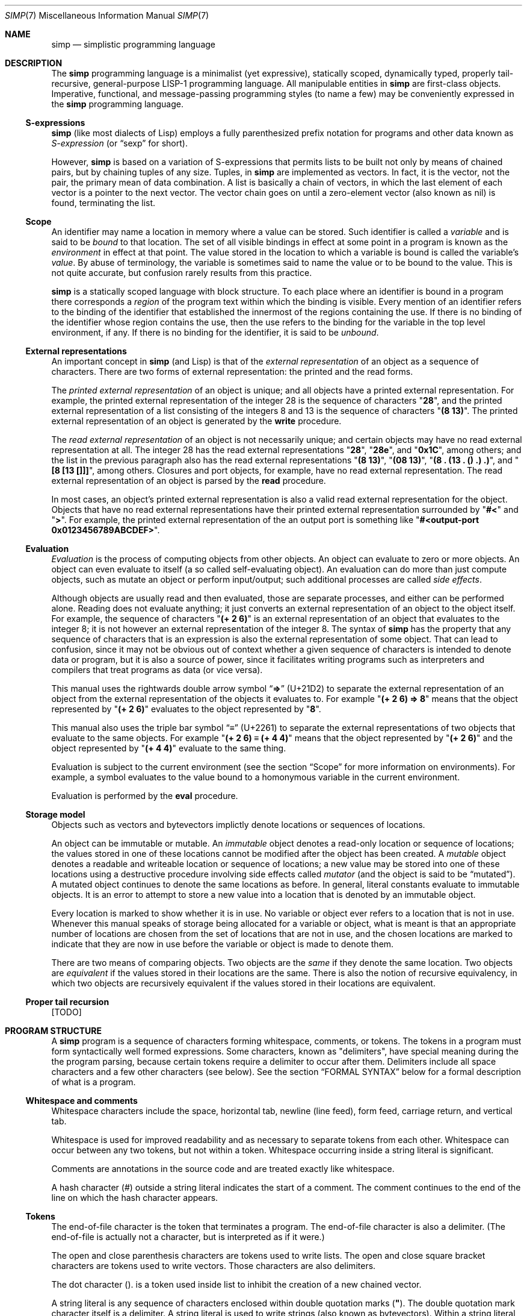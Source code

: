 .Dd May 1, 2023
.Dt SIMP 7
.Os
.Sh NAME
.Nm simp
.Nd simplistic programming language
.Sh DESCRIPTION
The
.Nm
programming language is a
minimalist (yet expressive),
statically scoped,
dynamically typed,
properly tail-recursive,
general-purpose
LISP-1 programming language.
All manipulable entities in
.Nm
are first-class objects.
Imperative, functional, and message-passing programming styles (to name a few)
may be conveniently expressed in the
.Nm
programming language.
.Ss S-expressions
.Nm
(like most dialects of Lisp)
employs a fully parenthesized prefix notation for programs and other data known as
.Em S-expression
(or
.Dq sexp
for short).
.Pp
However,
.Nm
is based on a variation of S-expressions that permits lists to be built not only by means of chained pairs,
but by chaining tuples of any size.
Tuples, in
.Nm
are implemented as vectors.
In fact, it is the vector, not the pair, the primary mean
of data combination.
A list is basically a chain of vectors,
in which the last element of each vector is a pointer to the next vector.
The vector chain goes on until a zero-element vector (also known as nil) is found, terminating the list.
.Ss Scope
An identifier may name a location in memory where a value can be stored.
Such identifier is called a
.Em variable
and is said to be
.Em bound
to that location.
The set of all visible bindings in effect at some point in a program is known as the
.Em environment
in effect at that point.
The value stored in the location to which a variable is bound is called the variable's
.Em value Ns .
By abuse of terminology, the variable is sometimes said to name the value or to be bound to the value.
This is not quite accurate, but confusion rarely results from this practice.
.Pp
.Nm
is a statically scoped language with block structure.
To each place where an identifier is bound in a program there corresponds a
.Em region
of the program text within which the binding is visible.
Every mention of an identifier refers to the binding of the identifier that established the innermost of the regions containing the use.
If there is no binding of the identifier whose region contains the use, then the use refers to the binding for the variable in the top level environment, if any.
If there is no binding for the identifier, it is said to be
.Em unbound Ns .
.Ss External representations
An important concept in
.Nm
(and Lisp)
is that of the
.Em external representation
of an object as a sequence of characters.
There are two forms of external representation:
the printed and the read forms.
.Pp
The
.Em printed external representation
of an object is unique;
and all objects have a printed external representation.
For example, the printed external representation of the integer 28 is the sequence of characters
.Qq Ic "28" ,
and the printed external representation of a list consisting of the integers 8 and 13 is the sequence of characters
.Qq Ic "(8 13)" .
The printed external representation of an object is generated by the
.Ic write
procedure.
.Pp
The
.Em read external representation
of an object is not necessarily unique;
and certain objects may have no read external representation at all.
The integer 28 has the read external representations
.Qq Ic "28" ,
.Qq Ic "28e",
and
.Qq Ic "0x1C" ,
among others;
and the list in the previous paragraph also has the read external representations
.Qq Ic "(8 13)" ,
.Qq Ic "(08 13)" ,
.Qq Ic "(8 . (13 . () .) .)" ,
and
.Qq Ic "[8 [13 []]]" ,
among others.
Closures and port objects, for example, have no read external representation.
The read external representation of an object is parsed by the
.Ic read
procedure.
.Pp
In most cases, an object's printed external representation is also a valid read external representation for the object.
Objects that have no read external representations have their printed external representation surrounded by
.Qq Ic "#<"
and
.Qq Ic ">" .
For example, the printed external representation of the an output port is something like
.Qq Ic "#<output-port 0x0123456789ABCDEF>".
.Ss Evaluation
.Em Evaluation
is the process of computing objects from other objects.
An object can evaluate to zero or more objects.
An object can even evaluate to itself (a so called self-evaluating object).
An evaluation can do more than just compute objects,
such as mutate an object or perform input/output;
such additional processes are called
.Em side effects Ns .
.Pp
Although objects are usually read and then evaluated, those are separate processes, and either can be performed alone.
Reading does not evaluate anything; it just converts an external representation of an object to the object itself.
For example, the sequence of characters
.Qq Ic "(+ 2 6)"
is an external representation of an object that evaluates to the integer 8;
it is not however an external representation of the integer 8.
The syntax of
.Nm
has the property that any sequence of characters that is an expression is also the external representation of some object.
That can lead to confusion, since it may not be obvious out of context whether a given sequence of characters is intended to denote data or program,
but it is also a source of power, since it facilitates writing programs such as interpreters and compilers that treat programs as data (or vice versa).
.Pp
This manual uses the rightwards double arrow symbol
.Dq Ic "⇒"
.Pq "U+21D2"
to separate the external representation of an object from the external representation of the objects it evaluates to.
For example
.Qq Ic "(+ 2 6) ⇒ 8"
means that the object represented by
.Qq Ic "(+ 2 6)"
evaluates to the object represented by
.Qq Ic "8" .
.Pp
This manual also uses the triple bar symbol
.Dq Ic "≡"
.Pq U+2261
to separate the external representations of two objects that evaluate to the same objects.
For example
.Qq Ic "(+ 2 6) ≡ (+ 4 4)"
means that the object represented by
.Qq Ic "(+ 2 6)"
and the object represented by
.Qq Ic "(+ 4 4)"
evaluate to the same thing.
.Pp
Evaluation is subject to the current environment (see the section
.Sx Scope
for more information on environments).
For example, a symbol evaluates to the value bound to a homonymous variable in the current environment.
.Pp
Evaluation is performed by the
.Ic eval
procedure.
.Ss Storage model
Objects such as vectors and bytevectors implictly denote locations or sequences of locations.
.Pp
An object can be immutable or mutable.
An
.Em immutable
object denotes a read-only location or sequence of locations;
the values stored in one of these locations cannot be modified after the object has been created.
A
.Em mutable
object denotes a readable and writeable location or sequence of locations;
a new value may be stored into one of these locations using a destructive procedure involving side effects called
.Em mutator
(and the object is said to be
.Dq mutated ) .
A mutated object continues to denote the same locations as before.
In general, literal constants evaluate to immutable objects.
It is an error to attempt to store a new value into a location that is denoted by an immutable object.
.Pp
Every location is marked to show whether it is in use.
No variable or object ever refers to a location that is not in use.
Whenever this manual speaks of storage being allocated for a variable or object,
what is meant is that an appropriate number of locations are chosen from the set of locations that are not in use,
and the chosen locations are marked to indicate that they are now in use before the variable or object is made to denote them.
.Pp
There are two means of comparing objects.
Two objects are the
.Em same
if they denote the same location.
Two objects are
.Em equivalent
if the values stored in their locations are the same.
There is also the notion of recursive equivalency,
in which two objects are recursively equivalent if the values stored in their locations are equivalent.
.Ss Proper tail recursion
[TODO]
.Sh PROGRAM STRUCTURE
A
.Nm
program is a sequence of characters forming whitespace, comments, or tokens.
The tokens in a program must form syntactically well formed expressions.
Some characters, known as "delimiters", have special meaning during the the program parsing,
because certain tokens require a delimiter to occur after them.
Delimiters include all space characters and a few other characters (see below).
See the section
.Sx FORMAL SYNTAX
below for a formal description of what is a program.
.Ss Whitespace and comments
Whitespace characters include the
space,
horizontal tab,
newline (line feed),
form feed,
carriage return, and
vertical tab.
.Pp
Whitespace is used for improved readability and as necessary to separate tokens from each other.
Whitespace can occur between any two tokens, but not within a token.
Whitespace occurring inside a string literal is significant.
.Pp
Comments are annotations in the source code and are treated exactly like whitespace.
.Pp
A hash character (#) outside a string literal indicates the start of a comment.
The comment continues to the end of the line on which the hash character appears.
.Ss Tokens
.Pp
The end-of-file character is the token that terminates a program.
The end-of-file character is also a delimiter.
(The end-of-file is actually not a character, but is interpreted as if it were.)
.Pp
The open and close parenthesis characters are tokens used to write lists.
The open and close square bracket characters are tokens used to write vectors.
Those characters are also delimiters.
.Pp
The dot character
.Pq Ic "."
is a token used inside list to inhibit the
creation of a new chained vector.
.Pp
A string literal is any sequence of characters enclosed within double quotation marks
.Pq Ic "\(dq" .
The double quotation mark character itself is a delimiter.
A string literal is used to write strings (also known as bytevectors).
Within a string literal, sequences of characters beginning with a backslash
.Pq Ic "\e"
represent bytes other than the characters themselves.
Most escape sequences represent a single byte,
but some forms may represent more than one byte.
An invalid escape sequence is equivalent to the character after the backslash;
for example, the string literal
.Dq Ic "\ej"
does not contain a valid escape sequence, so it is equivalent to
.Dq Ic "j" .
The valid escape sequences are as follows:
.Bl -tag -width Ds -compact
.It Cm \ea
Alarm (U+0007).
.It Cm \eb
Backspace (U+0008).
.It Cm \et
Horizontal tab (U+0009).
.It Cm \en
Line feed (U+000A).
.It Cm \ev
Vertical tab (U+000B).
.It Cm \ef
Form feed (U+000C).
.It Cm \er
Carriage return (U+000D).
.It Cm \ee
Escape character (U+001B).
.It Cm \e"
Double quote (U+0022).
.It Cm \e\e
Backslash (U+005C).
.It Cm \e Ns Ar num
Byte whose value is the 1-, 2-, or 3-digit octal number
.Ar num Ns .
.It Cm \ex Ns Ar num
Byte whose value is the 1- or 2-digit hexadecimal number
.Ar num Ns .
.It Cm \eu Ns Ar num
Bytes encoding, in UTF-8, the 4-digit hexadecimal number
.Ar num Ns .
.It Cm \eU Ns Ar num
Bytes encoding, in UTF-8, the 8-digit hexadecimal number
.Ar num Ns .
.El
.Pp
A number literal is a valid sequence of characters beginning with
either a decimal digit,
or a plus character
.Pq Ic "+"
followed by a decimal digit,
or a minus character
.Pq Ic "-"
followed by a decimal digit.
A delimiter character must occur after a number literal.
There are two forms of number literals;
a number literal can be either an integer literal or a real literal.
.Bl -bullet
.It
An integer literal has a zero character (0) as first decimal digit.
This zero is followed by either:
"B" or "b", and zero or more binary digits; or
"O" or "o", and zero or more octal digits; or
"D" or "d", and zero or more decimal digits; or
"X" or "x", and zero or more hexadecimal digits.
A integer literal may be suffixed by the character "E", "e", "I" or "i".
.It
A real literal consists of an integer part,
a decimal point,
a fraction part,
an "e" or "E" character,
an optionally signed integer exponent,
and an optional suffix (one of "E", "e", "I" or "i").
.El
.Pp
An identifier is any sequence of non-delimiter characters that does not form another type of token.
A delimiter character must occur after an identifier.
Different from certain versions of the Scheme programming language
(which have case-insensitive identifiers);
in the
.Nm
programming language, identifiers are case-sensitive.
.Ss Expressions
A well-formed expression (or just "expression" for short)
is one of the following, and nothing more:
.Bl -bullet
.It
An identifier token.
.It
A string literal token.
.It
A number literal token.
.It
An open square bracket token;
followed by any number of expressions
followed by a close square bracket token;.
.It
An open parenthesis token;
followed by any number of expressions,
each one optionally followed by a single dot token;
followed by a close parenthesis token.
.El
.Sh DATA TYPES
A
.Em data type
can be interpreted as a set of possible objects.
Each object belong to at least one type.
Data types can overlap, and objects can belong to two or more types.
A
.Em primitive data type
is a basic data type that is built into
.Nm
and from which all other data types are constructed.
Primitive data types are
.Em disjoint
and do not overlap
(that is, each object belongs to one and only one primitive data type).
.Pp
.Nm
(like in most Lisps)
is a dynamically typed programming language.
Types are associated with objects
rather than with variables.
(Statically typed languages, by contrast, associate types with variables and expressions as well as with values).
Object are self-typing;
the primitive type of each object is implicit in the object itself.
.Pp
For each primitive data type (and a few other non-primitve ones),
the standard library defines a set of variables bound to objects
(constants, predicates, constructors, mutators, and accessors)
used to manipulate objects of that data type (see
.Sx STANDARD LIBRARY Ns ).
.Ss Numbers
[TODO: fixnums, bignums, numerical tower, etc]
.Ss Booleans
The boolean data type contains only two distinct unique objects: the true and false objects.
These objects have no read external representation, therefore they cannot be created by the
.Ic read
procedure.
They have, however, the printed external representations "#<true>" and "#<false>".
.Pp
Boolean objects (or "booleans" for short) can be used to control the evaluation of conditional procedures.
The procedures in the
.Sx STANDARD LIBRARY
interpret the false boolean object as a logical false, and any other object (including the true boolean object) as a logical true.
.Pp
A boolean is immutable and self-evaluating.
.Ss Symbols
The symbol data type contains objects holding an interned string of characters.
Symbol objects have identifiers as external representations.
Two symbol objects with the same external representation (either read or printed) are the same object
(they denote the same location in memory).
.Pp
Symbol objects (or "symbols" for short) are used to represent identifiers in programs.
The printed external representation of a symbol is called the
.Em name
of the symbol.
.Pp
A symbol is immutable and evaluates to the value bound to the variable with the same name as the symbol in the current environment.
.Ss End-of-file
The end-of-file data type contains a single object, called the end-of-file.
The end-of-file object has no read external representation.
It has, however, the printed external representation "#<eof>".
.Pp
The end-of-file object (or "eof" for short) is used to represent the end of a read file or program.
.Pp
The eof is immutable and self-evaluating.
.Ss Port
The port data type contains objects representing input and output devices.
A port object has no read external representation.
The printed external representation of a port is unique for a port object, but unpredictable.
.Pp
Port objects (or "ports", for short) can be input ports, used to read bytes from files or bytevectors;
or output ports, used to write bytes into files or bytevectors.
Ports can be closed.
When a port is closed, no further input/output operation is permited on that port.
Input/output operation can be buffered, and closing a port flushes the buffer.
.Pp
A port is immutable and self-evaluating.
.Ss Bytevectors
The bytevector data type (also known as "string" data type) contains objects denoting a sequence of zero or more locations in memory,
each one holding exactly a byte.
Where a
.Em byte
is an exact integer in the range from 0 to 255 inclusive.
A bytevector is typically more space-efficient than a vector containing the same values.
The external representation of bytevectors is a string literal.
.Pp
Bytevector objects (or "bytevectors" for short) are homogenous structures whose elements are indexed by integers and whose elements can be randomly accessed in constant time.
The
.Em length
of a bytevector is the number of elements that it contains.
This number is a non-negative integer that is fixed when the bytevector is created.
The
.Em valid indexes
of a bytevector are the exact non-negative integers less than the length of the bytevector,
starting at index zero.
.Pp
Bytevectors are usually used to hold string of characters encoded in UTF-8.
For example, "Hello World" and "Eĥoŝanĝo Ĉiuĵaŭde" are two strings of characters encoded in UTF-8 in a bytevector.
"\ex00\ex0A\ex05" is a bytevector of length 3 containing, in order, the bytes 0, 10 and 5 (or 0, A, and 5, in their hexadecimal form).
.Pp
A bytevector can be mutable or immutable, and is self-evaluating.
.Ss Vectors
The vector data type contains objects denoting a sequence of zero or more locations in memory,
each one holding an object of arbitrary type.
A vector object can have several different external representations (see below).
.Pp
Vector objects (or "vectors" for short) are heterogenous structures whose elements are indexed by integers and whose elements can be randomly accessed in constant time.
The
.Em length
of a vector is the number of elements that it contains.
This number is a non-negative integer that is fixed when the vector is created.
The
.Em valid indexes
of a vector are the exact non-negative integers less than the length of the vector.
The first element in a vector is indexed by zero, and the last element is indexed by one less than the length of the vector.
A vector can contain any object as its elements, even other vectors.
.Pp
A vector with zero element is called a
.Em nil Ns .
A vector with one element is called a
.Em box Ns .
A vector with two elements is called a
.Em pair Ns .
A vector with a number n of elements is called a
.Em n-tuple Ns .
.Pp
More complex data structures can be implemented in terms of vectors.
The most important of those derived data structures is the list.
A list is a chain of vectors
in which the last element of each vector is the next vector in the chain.
The vector chain goes on until a zero-element vector (also known as nil) or a non-vector object occurs as the last element of a vector in the chain.
A list in which the last element of the last chained vector is nil is called a
.Em proper list Ns .
A list in which the last element of the last chained vector is a non-vector object is called a
.Em improper list Ns .
A list in which all chained vectors are pairs is called a
.Em pair list Ns .
.Pp
Other data structures that can be implemented on top of vectors are hash tables, trees, assocition lists, and records (to name a few).
.Pp
There are two notations for the read external representation of a vector.
The most straight forward one uses square-braces around the elements of the vector.
For example, a vector of length 3 containing the number 0 in element zero, the vector with three number 2 in element one, and the string "Annna" in element 3 can be written as follows.
.Bd -literal -offset indent
[0 [2 2 2] "Annna"]
.Ed
.Pp
A list can be constructed using this notation by opening a new vector after the second-to-last element of the parent vector.
For example, the following is a proper pair list containing the same elements as the vector in the paragraph above, and in the same order.
.Bd -literal -offset indent
[0 [[2 2 2] ["Annna" []]]]
.Ed
.Pp
The second notation is optimized for the construction of lists.
This notation uses parentheses around the elements of the list.
When a list is constructed using this notation a new vector is created after each object, if there is no dot token after that object.
For example, the proper pair list above can be represented as follows:
.Bd -literal -offset indent
(0 [2 2 2] "Annna")
.Ed
.Pp
When a dot token is placed after the external representation of an object,
it inhibits the creation of a new vector, and instead, places the next element right after the current object.
For example, in the list "(0 . 1 2)", the object 1 occurs right after 0 in the same vector;
therefore, this external representation is equivalent as "[a b [c []]]".
.Pp
Placing a dot token after the last object in a list inhibits the creation of the last, empty vector.
For example the external representation "(a b . c .)" is equivalent to "[a [b c]]".
.Pp
There is a pictorial representation of vectors called
.Em box-and-pointer
notation,
in which a vector is a sequence of boxes representing the elements of the vector,
and pointers (arrows) from each box points to the object in that box.
A nil (zero-element vector) is represented in a special way, it is just a slash inside the box.
.Pp
For example the proper pair list "(a b c)",
also represented as "[a [b [c []]]]" in the square-braces notation,
can be represented pictorially as follows:
.Bd -literal -offset indent
┌───┬───┐    ┌───┬───┐    ┌───┬───┐
│ ╷ │ ╶─┼───>│ ╷ │ ╶─┼───>│ ╷ │ ╱ │
└─┼─┴───┘    └─┼─┴───┘    └─┼─┴───┘
  V            V            V
  a            b            c
.Ed
The proper list of 3-tuples "(a . b c . d)",
also represented as "[a b [c d []]]",
is represented pictorially in the box-and-pointer notation as follows:
.Bd -literal -offset indent
┌───┬───┬───┐    ┌───┬───┬───┐
│ ╷ │ ╷ │ ╶─┼───>│ ╷ │ ╷ │ ╱ │
└─┼─┴─┼─┴───┘    └─┼─┴─┼─┴───┘
  V   V            V   V
  a   b            c   d
.Ed
.Pp
The list "(0 [2 2 2] "Annna")" is represented pictorially as follows:
.Bd -literal -offset indent
┌───┬───┐    ┌───┬───┐    ┌───┬───┐
│ ╷ │ ╶─┼───>│ ╷ │ ╶─┼───>│ ╷ │ ╱ │
└─┼─┴───┘    └─┼─┴───┘    └─┼─┴───┘
  V            │            V
  a            V            e
         ┌───┬───┬───┐
         │ ╷ │ ╷ │ ╷ │
         └─┼─┴─┼─┴─┼─┘
           V   V   V
           b   c   d
.Ed
.Pp
Although a vector can have several read external representations,
the cannonical printed external representation uses solely the parenthetical notation.
For example, the structure "(0 [2 2 2] "Annna")" from the previous paragraph has the following printed external representation:
.Bd -literal -offset indent
(0 (2 . 2 . 2 .) "Annna")
.Ed
.Pp
A vector can be mutable or immutable.
A vector can only be evaluated when forming a proper pair list.
Evaluating a vector that does not form a proper pair list is an error.
.Sh STANDARD LIBRARY
[TODO]
.Sh FORMAL SYNTAX
This section provides a formal syntax for
.Nm
written in an extended Backus-Naur form (BNF).
Nonterminals are written between angle braces (⟨...⟩).
A terminal symbol is written between double quotation marks ("...").
.Pp
The following extensions to BNF are used to make the description more consise:
"⟨thing⟩*" means zero or more occurrences of "⟨thing⟩"; and
"⟨thing⟩+" means one or more occurrences of "⟨thing⟩".
"⟨thing⟩?" means zero or one occurrence of "⟨thing⟩".
.Pp
The BNF is augmented with the concepts of character classes and character ranges.
A
.Em character class
is expressed between square braces and colons ([:...:]) and denotes a named set of characters.
A
.Em character range
is a set of characters and/or character classes between square braces and denotes any character in the set or in the classes.
For example, "[abc[:delimiter:]]" means a "a", or "b", or "c" character, or a character in the "[:delimiter:]" class.
.Pp
The "-" character has the same special meaning in a character range it has in ERE.
"[0-9]" is the same as "[0123456789]".
.Pp
The "^" character has the same special meaning in a character range it has in ERE.
"[^abc]" means any character but "a", "b", or "c".
.Pp
A "[" may occur anywhere in a character range.
A "]" may occur only as the first character in a character range
.Pp
The alphabet for this grammar is all the 256 bytes that can be read from a file augmented with the end-of-file indicator.
.Pp
Unprintable and hard-to-type characters are represented in the same escape notation used in string literals
(for example, "\en" is a newline).
The end-of-file indicator, in special, is represented by the special class "[:eof:]"
.Ss Character classes
.Bd -literal -offset indent
[:space:]           ← [ \ef\en\er\et\ev]
[:binary:]          ← [0-1]
[:octal:]           ← [0-7]
[:decimal:]         ← [0-9]
[:hexadecimal:]     ← [0-9A-Fa-f]
[:delimiter:]       ← [][()#[:eof:][:space:]]
.Ed
.Ss Lexical structure
.Bd -literal -offset indent
⟨token⟩             ← [:eof:]
                    | ⟨left-paren⟩
                    | ⟨left-brace⟩
                    | ⟨right-paren⟩
                    | ⟨right-brace⟩
                    | ⟨dot⟩
                    | ⟨identifier⟩
                    | ⟨string-literal⟩
                    | ⟨number-literal⟩
.Ed
.Pp
.Bd -literal -offset indent
⟨left-paren⟩        ← "("
⟨left-brace⟩        ← "["
⟨right-paren⟩       ← ")"
⟨right-brace⟩       ← "]"
⟨dot⟩               ← "."
.Ed
.Pp
An identifier is a sequence of non-delimiter characters.
In addition to not containing delimiters;
an idenfier must begin with either
a plus sign followed by a non decimal digit;
a minus sign followed by a non decimal digit;
or any character other than the plus sign, the minus sign, the dot, or a decimal digit.
.Bd -literal -offset indent
⟨identifier⟩        ← ⟨initial⟩ [^[:delimiter:]]*
⟨initial⟩           ← "+" [^[:decimal:][:delimiter:]]
                    | "-" [^[:decimal:][:delimiter:]]
                    | [^+-.[:decimal:][:delimiter:]]
.Ed
.Pp
A string literal is composed by zero or more string elements between double quotes.
A string element is any character other than a double quote or a backslash,
or an escaped double quote,
or an escaped backslash.
.Bd -literal -offset indent
⟨string-literal⟩    ← "\e\(dq" ⟨string-element⟩* "\e\(dq"
⟨string-element⟩    ← [^\e\e\(dq] | \e\(dq | \e\e
.Ed
.Pp
A number literal begins with a decimal digit optionally prefixed by a plus or minus sign,
and optionally suffixed by a exactness indicator.
.Bd -literal -offset indent
⟨number-literal⟩    ← ⟨signal⟩ ⟨number-body⟩ ⟨exactness⟩
⟨signal⟩            ← [+-]?
⟨exactness⟩         ← [EeIi]?
⟨number-body⟩       ← ⟨binary-literal⟩
                    | ⟨octal-literal⟩
                    | ⟨decimal-literal⟩
                    | ⟨hex-literal⟩
                    | ⟨real-literal⟩
⟨binary-literal⟩    ← 0 [bB] [[:binary:]]*
⟨octal-literal⟩     ← 0 [oO] [[:octal:]]*
⟨decimal-literal⟩   ← 0 [dD] [[:decimal:]]*
⟨hex-literal⟩       ← 0 [dD] [[:hexadecimal:]]*
⟨real-literal⟩      ← [[:decimal:]]+ ⟨fraction⟩? ⟨exponent⟩?
⟨fraction⟩          ← "." [[:decimal:]]*
⟨exponent⟩          ← ⟨signal⟩ [[:decimal:]]*
.Ed
.Ss Intertoken space
.Bd -literal -offset indent
⟨whitespace⟩        ← [[:space:]]
⟨comment⟩           ← "#" [^\en]* "\en"
⟨atmosphere⟩        ← ⟨whitespace⟩ | ⟨comment⟩
⟨intertoken-space⟩  ← ⟨atmosphere⟩*
.Ed
.Ss Read external representation
The following is a simplification of the syntax of a read external representation.
This syntax is not complete, because intertoken-space may occur on either side of any token
(but not within a token).
.Bd -literal -offset indent
⟨representation⟩    ← ⟨number⟩
                    | ⟨string⟩
                    | ⟨symbol⟩
                    | ⟨vector⟩
                    | ⟨list⟩
⟨number⟩            ← ⟨number-literal⟩
⟨string⟩            ← ⟨string-literal⟩
⟨symbol⟩            ← ⟨identifier⟩
⟨vector⟩            ← ⟨left-brace⟩ ⟨representation⟩* ⟨right-brace⟩
⟨list⟩              ← ⟨left-paren⟩ ⟨list-element⟩* ⟨right-paren⟩
⟨list-element⟩      ← ⟨representation⟩ | ⟨representation⟩ ⟨dot⟩
.Ed
.Pp
The definitions of read external representation of proper pair list is given below.
Note that all proper pair list is also a list.
.Bd -literal -offset indent
⟨properpair-list⟩   ← ⟨left-paren⟩ ⟨representation⟩ ⟨right-paren⟩
.Ed
.Ss Expression
.Bd -literal -offset indent
⟨expression⟩        ← ⟨variable⟩
                    | ⟨literal⟩
                    | ⟨application⟩
⟨variable⟩          ← ⟨symbol⟩
⟨literal⟩           ← ⟨number⟩ | ⟨string⟩
⟨application⟩       ← ⟨proper-pair-list⟩
.Ed
.Ss Program
.Bd -literal -offset indent
⟨program⟩           ← ⟨expression⟩*
.Ed
.Sh FORMAL SEMANTICS
I have no idea what a formal semantics is or does.
.Sh EXAMPLES
[TODO]
.Sh SEE ALSO
.Xr simp 1 ,
.Xr simp 3
.Rs
.%A Harold Abelson
.%A Gerald Jay Sussman
.%A Julie Sussman
.%B Structure and Interpretation of Computer Programms
.%I The MIT Press
.%D 1996
.Re
.Sh STANDARDS
The
.Nm
programming language is compliant with nothing, as it has not been standardised.
It was influenced by the Scheme and Kernel LISP dialects.
.Pp
The syntax for comments and number literals breaks the usual LISP tradition,
and are influenced by shell script comments and C constants, respectively.
.Pp
Parts of this manual (especially at the
.Sx DESCRIPTION
section) were blatantly stolen from
.Rs
.%B Revised⁵ Report on the Algorithmic Language Scheme
.Re Ns .
.Sh HISTORY
The
.NM
programming language was developed as a personal playground for
programming language theory, motivated by the reading of the Wizard Book
(Abelson & Sussman).  It first appeared as a C library in 2022.
.Sh AUTHORS
The
.Nm
programming language was designed by
.An Lucas de Sena Aq Mt "lucas AT seninha DOT org" .
.Sh BUGS
The
.Nm
programming language implemented in
.Xr simp 1
and
.Xr simp 3
is not complete, and may not conform to this manpage.
.Pp
This manual page is also not complete, as the language is only
informally specified, and may change significantly from one release to
the other.
.Pp
This manual uses the terms "string" and "bytevector" interchangeably,
as both refer to the same
.Nm
data structure.
Note that "string" and "string literal" refer to different concepts;
the former is a data type, while the latter is a token type.
.Pp
This manual avoids to use the word "character" to refer to the elements of a string.
This manual uses the word "character" to refer solely to the units that compose tokens read by the parser.
Strings in
.Nm
can possibly contain no valid character
(in the sense of a UTF-8 encoded codepoint).
This manual uses the term "byte" instead to refer to the elements of a string.
.Pp
There's no "character" data type,
either in the C sense of a "byte",
or in the sense of a UTF-8 encoded codepoint.
A single byte can be represented as a one-element string.
A UTF-8 encoded codepoint can be represented as a string containing the encoding bytes.

